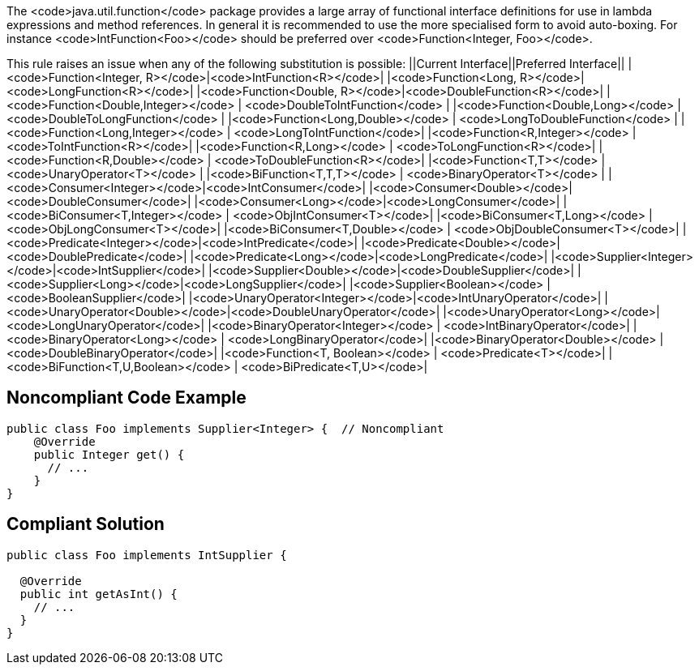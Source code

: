 The <code>java.util.function</code> package provides a large array of functional interface definitions for use in lambda expressions and method references. In general it is recommended to use the more specialised form to avoid auto-boxing. For instance <code>IntFunction<Foo></code> should be preferred over <code>Function<Integer, Foo></code>.

This rule raises an issue when any of the following substitution is possible:
||Current Interface||Preferred Interface||
|<code>Function<Integer, R></code>|<code>IntFunction<R></code>|
|<code>Function<Long, R></code>|<code>LongFunction<R></code>|
|<code>Function<Double, R></code>|<code>DoubleFunction<R></code>|
|<code>Function<Double,Integer></code> | <code>DoubleToIntFunction</code> |
|<code>Function<Double,Long></code> | <code>DoubleToLongFunction</code> |
|<code>Function<Long,Double></code> | <code>LongToDoubleFunction</code> |
|<code>Function<Long,Integer></code> | <code>LongToIntFunction</code>|
|<code>Function<R,Integer></code> | <code>ToIntFunction<R></code>|
|<code>Function<R,Long></code> | <code>ToLongFunction<R></code>|
|<code>Function<R,Double></code> | <code>ToDoubleFunction<R></code>|
|<code>Function<T,T></code> | <code>UnaryOperator<T></code> |
|<code>BiFunction<T,T,T></code> | <code>BinaryOperator<T></code> |
|<code>Consumer<Integer></code>|<code>IntConsumer</code>|
|<code>Consumer<Double></code>|<code>DoubleConsumer</code>|
|<code>Consumer<Long></code>|<code>LongConsumer</code>|
|<code>BiConsumer<T,Integer></code> | <code>ObjIntConsumer<T></code>|
|<code>BiConsumer<T,Long></code> | <code>ObjLongConsumer<T></code>|
|<code>BiConsumer<T,Double></code> | <code>ObjDoubleConsumer<T></code>|
|<code>Predicate<Integer></code>|<code>IntPredicate</code>|
|<code>Predicate<Double></code>|<code>DoublePredicate</code>|
|<code>Predicate<Long></code>|<code>LongPredicate</code>|
|<code>Supplier<Integer></code>|<code>IntSupplier</code>|
|<code>Supplier<Double></code>|<code>DoubleSupplier</code>|
|<code>Supplier<Long></code>|<code>LongSupplier</code>|
|<code>Supplier<Boolean></code> | <code>BooleanSupplier</code>|
|<code>UnaryOperator<Integer></code>|<code>IntUnaryOperator</code>|
|<code>UnaryOperator<Double></code>|<code>DoubleUnaryOperator</code>|
|<code>UnaryOperator<Long></code>|<code>LongUnaryOperator</code>|
|<code>BinaryOperator<Integer></code> | <code>IntBinaryOperator</code>|
|<code>BinaryOperator<Long></code> | <code>LongBinaryOperator</code>|
|<code>BinaryOperator<Double></code> | <code>DoubleBinaryOperator</code>|
|<code>Function<T, Boolean></code> | <code>Predicate<T></code>|
|<code>BiFunction<T,U,Boolean></code> | <code>BiPredicate<T,U></code>|


== Noncompliant Code Example

----
public class Foo implements Supplier<Integer> {  // Noncompliant
    @Override
    public Integer get() {
      // ...
    }
}
----


== Compliant Solution

----
public class Foo implements IntSupplier {

  @Override
  public int getAsInt() {
    // ...
  }
}
----


